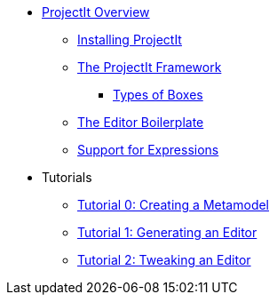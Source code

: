* xref:Projectional-Overview.adoc[ProjectIt Overview]
** xref:Installation-Guide.adoc[Installing ProjectIt]
** xref:Framework-Description.adoc[The ProjectIt Framework]
*** xref:Different-Boxes.adoc[Types of Boxes]
** xref:Editor-Boilerplate.adoc[The Editor Boilerplate]
** xref:Editing-Expressions.adoc[Support for Expressions]
* Tutorials
** xref:tutorials/Metamodel-Tutorial.adoc[Tutorial 0: Creating a Metamodel]
** xref:tutorials/Generation-Tutorial.adoc[Tutorial 1: Generating an Editor]
** xref:tutorials/Framework-Tutorial.adoc[Tutorial 2: Tweaking an Editor]
